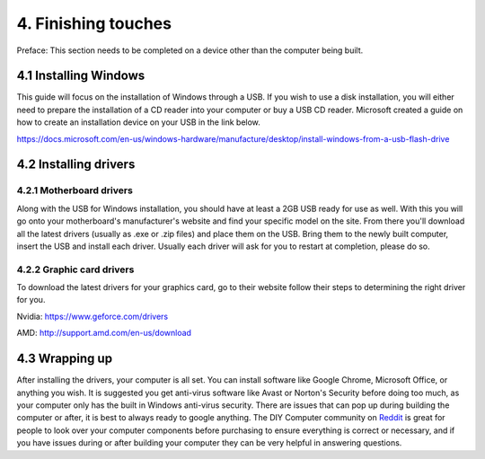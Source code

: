 ********************
4. Finishing touches
********************

Preface: This section needs to be completed on a device other than the computer being built. 

.. index:: Windows

4.1 Installing Windows
======================

This guide will focus on the installation of Windows through a USB. If you wish to use a disk installation, you will either need to prepare the installation of a CD reader into your computer or buy a USB CD reader. Microsoft created a guide on how to create an installation device on your USB in the link below.

https://docs.microsoft.com/en-us/windows-hardware/manufacture/desktop/install-windows-from-a-usb-flash-drive

.. index:: Drivers

4.2 Installing drivers
======================


.. index:: 
	single: Motherboard; Drivers
	single: Drivers; Motherboard

4.2.1 Motherboard drivers
-------------------------

Along with the USB for Windows installation, you should have at least a 2GB USB ready for use as well. With this you will go onto your motherboard's manufacturer's website and find your specific model on the site. From there you'll download all the latest drivers (usually as .exe or .zip files) and place them on the USB. Bring them to the newly built computer, insert the USB and install each driver. Usually each driver will ask for you to restart at completion, please do so.

.. index:: 
	single: Graphics Card; Drivers
	single: Drivers; Graphics Card

4.2.2 Graphic card drivers
--------------------------
To download the latest drivers for your graphics card, go to their website follow their steps to determining the right driver for you.

Nvidia: https://www.geforce.com/drivers

AMD: http://support.amd.com/en-us/download


4.3 Wrapping up
===============
After installing the drivers, your computer is all set. You can install software like Google Chrome, Microsoft Office, or anything you wish. It is suggested you get anti-virus software like Avast or Norton's Security before doing too much, as your computer only has the built in Windows anti-virus security.
There are issues that can pop up during building the computer or after, it is best to always ready to google anything. The DIY Computer community on `Reddit <http://reddit.com/r/buildapc>`_ is great for people to look over your computer components before purchasing to ensure everything is correct or necessary, and if you have issues during or after building your computer they can be very helpful in answering questions.

